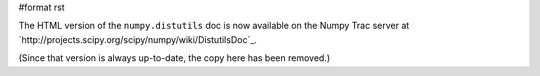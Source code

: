 #format rst

The HTML version of the ``numpy.distutils`` doc is now available on the Numpy Trac server at `http://projects.scipy.org/scipy/numpy/wiki/DistutilsDoc`_.

(Since that version is always up-to-date, the copy here has been removed.)

